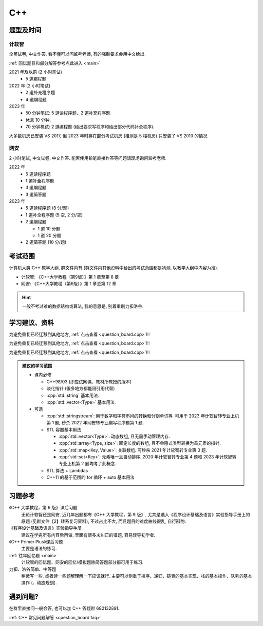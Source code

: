 ************************************************************************************************************************
C++
************************************************************************************************************************

========================================================================================================================
题型及时间
========================================================================================================================

------------------------------------------------------------------------------------------------------------------------
计软智
------------------------------------------------------------------------------------------------------------------------

全英试卷, 中文作答. 看不懂可以问监考老师, 有的强制要求会用中文给出.

:ref:`回忆题目和部分解答参考点此进入 <main>`

2021 年及以前 (2 小时笔试)
  - 5 道编程题

2022 年 (2 小时笔试)
  - 2 道补充程序题
  - 4 道编程题

2023 年
  - 50 分钟笔试: 5 道读程序题、2 道补充程序题.
  - 休息 10 分钟.
  - 70 分钟机试: 2 道编程题 (给出要求写程序和给出部分代码补全程序).

大多数机房已安装 VS 2017, 但 2023 年时存在部分考试机房 (推测是 5 楼机房) 只安装了 VS 2010 的情况.

------------------------------------------------------------------------------------------------------------------------
网安
------------------------------------------------------------------------------------------------------------------------

2 小时笔试, 中文试卷, 中文作答. 能否使用铅笔直接作答等问题请现场询问监考老师.

2022 年
  - 5 道读程序题
  - 1 道补全程序题
  - 3 道编程题
  - 3 道简答题

2023 年
  - 5 道读程序题 (8 分/题)
  - 1 道补全程序题 (5 空, 2 分/空)
  - 2 道编程题

    - 1 道 10 分题
    - 1 道 20 分题

  - 2 道简答题 (10 分/题)

========================================================================================================================
考试范围
========================================================================================================================

计算机大类 C++ 教学大纲, 群文件内有 (群文件内其他资料中给出的考试范围都是猜测, 以教学大纲中内容为准).

- 计软智: 《C++大学教程（第9版）》第 1 章至第 8 章
- 网安: 《C++大学教程（第9版）》第 1 章至第 12 章

.. hint::

  一般不考过难的数据结构或算法, 我的意思是, 别着重刷力扣洛谷.

========================================================================================================================
学习建议、资料
========================================================================================================================

为避免重复已经迁移到其他地方, :ref:`点击查看 <question_board:cpp>`!!!

为避免重复已经迁移到其他地方, :ref:`点击查看 <question_board:cpp>`!!!

为避免重复已经迁移到其他地方, :ref:`点击查看 <question_board:cpp>`!!!

.. admonition:: 建议的学习范围
  :class: dropdown

  - 课内必修

    - C++98/03 (即应试网课、教材所教授的版本)
    - 淡化指针 (很多地方都能用引用代替)
    - :cpp:`std::string` 基本用法.
    - :cpp:`std::vector<Type>` 基本用法.

  - 可选

    - :cpp:`std::stringstream`: 用于数字和字符串间的转换和分割单词等. 可用于 2023 年计软智转专业上机第 1 题, 秒杀 2022 年网安转专业编写程序题第 1 题.
    - STL 容器基本用法

      - :cpp:`std::vector<Type>`: 动态数组, 且无需手动管理内存.
      - :cpp:`std::array<Type, size>`: 固定长度的数组, 且不会隐式类型转换为首元素的指针.
      - :cpp:`std::map<Key, Value>`: 关联数组. 可秒杀 2021 年计软智转专业第 3 题.
      - :cpp:`std::set<Key>`: 元素唯一且自动排序. 2020 年计软智转专业第 4 题和 2023 年计软智转专业上机第 2 题均考了此概念.

    - STL 算法 + Lambdas
    - C++11 的基于范围的 for 循环 + auto 基本用法

      .. code-block:: cpp
        :linenos:

        // auto: 我不在乎 array 里的元素 value 类型具体是什么, 编译器你自己搞定, 我只要求你把它按 const& 传给 value
        for (const auto& value : array) {
          std::cout << value << ' ';
        }

========================================================================================================================
习题参考
========================================================================================================================

《C++ 大学教程，第 9 版》课后习题
  无论计软智还是网安, 近几年出题都有《C++ 大学教程，第 9 版》, 尤其是选入《程序设计基础及语言》实验指导手册上的原题 (见群文件【2】转系复习资料), 不过占比不大, 而且题目的难度曲线很乱, 自行斟酌.

《程序设计基础及语言》实验指导手册
  建议在学完所有内容后再做, 里面有很多未纠正的错题, 容易误导初学者.

《C++ Primer Plus》课后习题
  主要是语法的练习.

:ref:`往年回忆题 <main>`
  计软智的回忆题、网安的回忆/模拟题除简答题部分都可用于练习.

力扣、洛谷简单、中等题
  稍微写一些, 或者读一些题解理解一下应该就行. 主要可以侧重于排序、递归、链表的基本实现、栈的基本操作、队列的基本操作 (、动态规划).

========================================================================================================================
遇到问题?
========================================================================================================================

在群里直接问一般会答, 也可以加 C++ 答疑群 682132891.

:ref:`C++ 常见问题解答 <question_board:faq>`
